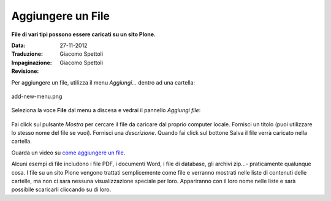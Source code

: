 Aggiungere un File
===================

**File di vari tipi possono essere caricati su un sito Plone.**

:Data: 27-11-2012
:Traduzione: Giacomo Spettoli
:Impaginazione: Giacomo Spettoli
:Revisione:


Per aggiungere un file, utilizza il menu *Aggiungi...* dentro ad una
cartella: 


.. figure:: ../_static/addnewmenu.png
   :align: center
   :alt: add-new-menu.png

   add-new-menu.png

Seleziona la voce **File** dal menu a discesa e vedrai il pannello
*Aggiungi file*:

.. figure:: ../_static/addfile.png
   :align: center
   :alt: 

Fai click sul pulsante *Mostra* per cercare il file da caricare dal
proprio computer locale. Fornisci un titolo (puoi utilizzare lo stesso nome
del file se vuoi). Fornisci una *descrizione*. Quando fai click sul bottone
Salva il file verrà caricato nella cartella.

Guarda un video su `come aggiungere un file
<http://media.plone.org/LearnPlone/Adding%20a%20File.swf>`_.

Alcuni esempi di file includono i file PDF, i documenti Word, i file di
database, gli archivi zip...- praticamente qualunque cosa. I file su un sito
Plone vengono trattati semplicemente come file e verranno mostrati nelle
liste di contenuti delle cartelle, ma non ci sara nessuna visualizzazione
speciale per loro. Appariranno con il loro nome nelle liste e sarà
possibile scaricarli cliccando su di loro. 
